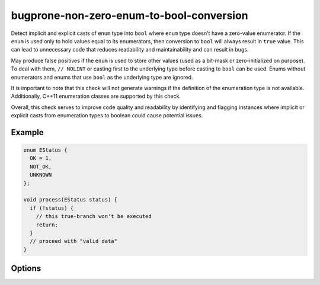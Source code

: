 .. title:: clang-tidy - bugprone-non-zero-enum-to-bool-conversion

bugprone-non-zero-enum-to-bool-conversion
=========================================

Detect implicit and explicit casts of ``enum`` type into ``bool`` where ``enum``
type doesn't have a zero-value enumerator. If the ``enum`` is used only to hold
values equal to its enumerators, then conversion to ``bool`` will always result
in ``true`` value. This can lead to unnecessary code that reduces readability
and maintainability and can result in bugs.

May produce false positives if the ``enum`` is used to store other values
(used as a bit-mask or zero-initialized on purpose). To deal with them,
``// NOLINT`` or casting first to the underlying type before casting to ``bool``
can be used. Enums without enumerators and enums that use ``bool`` as the
underlying type are ignored.

It is important to note that this check will not generate warnings if the
definition of the enumeration type is not available.
Additionally, C++11 enumeration classes are supported by this check.

Overall, this check serves to improve code quality and readability by identifying
and flagging instances where implicit or explicit casts from enumeration types to
boolean could cause potential issues.

Example
-------

.. code-block:: c++

  enum EStatus {
    OK = 1,
    NOT_OK,
    UNKNOWN
  };

  void process(EStatus status) {
    if (!status) {
      // this true-branch won't be executed
      return;
    }
    // proceed with "valid data"
  }

Options
-------

.. option:: EnumIgnoreList

  Option is used to ignore certain enum types when checking for
  implicit/explicit casts to bool. It accepts a semicolon-separated list of
  (fully qualified) enum type names or regular expressions that match the enum
  type names.
  The default value is an empty string, which means no enums will be ignored.
